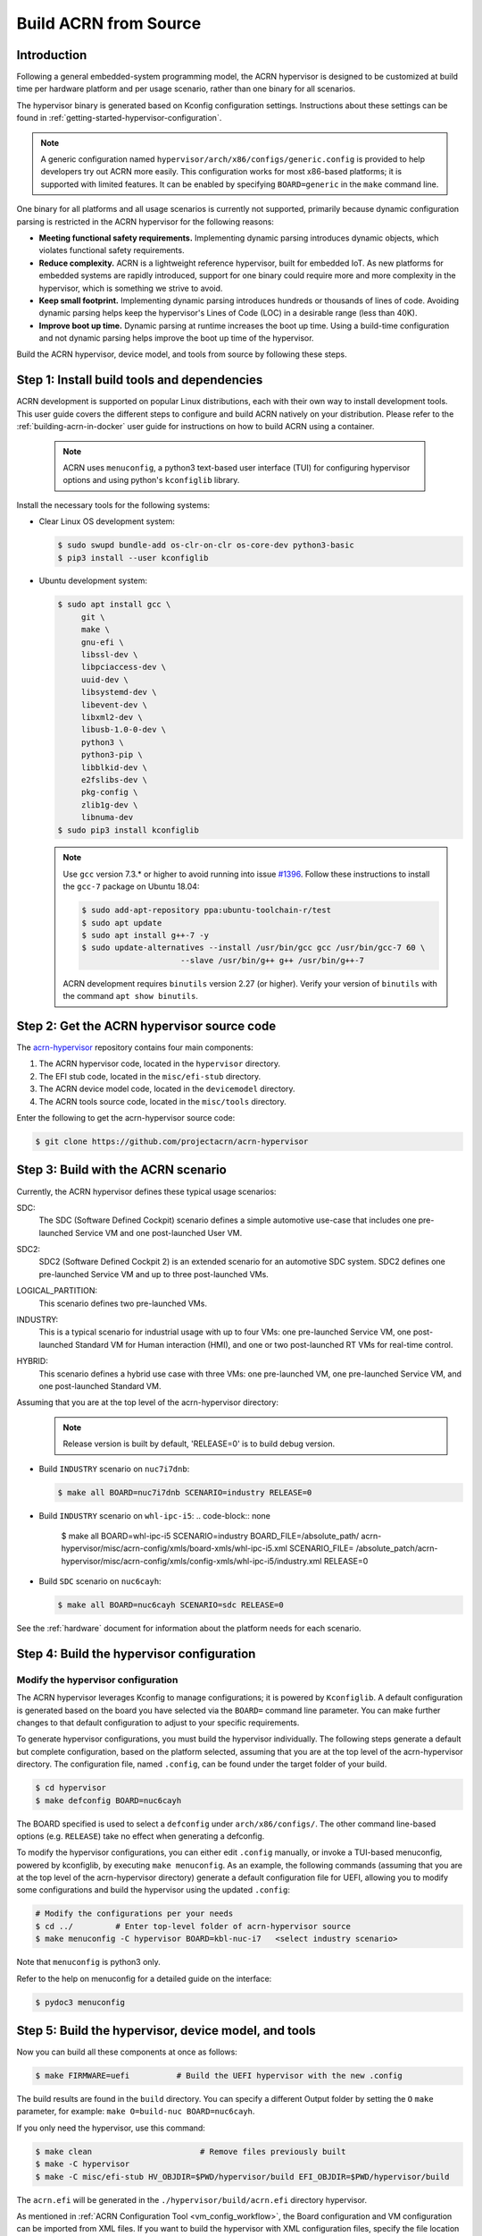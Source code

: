 .. _getting-started-building:

Build ACRN from Source
######################

Introduction
************

Following a general embedded-system programming model, the ACRN
hypervisor is designed to be customized at build time per hardware
platform and per usage scenario, rather than one binary for all
scenarios.

The hypervisor binary is generated based on Kconfig configuration
settings. Instructions about these settings can be found in
:ref:`getting-started-hypervisor-configuration`.

.. note::
   A generic configuration named ``hypervisor/arch/x86/configs/generic.config``
   is provided to help developers try out ACRN more easily.
   This configuration works for most x86-based platforms; it is supported
   with limited features. It can be enabled by specifying ``BOARD=generic``
   in the ``make`` command line.

One binary for all platforms and all usage scenarios is currently not
supported, primarily because dynamic configuration parsing is restricted in
the ACRN hypervisor for the following reasons:

- **Meeting functional safety requirements.** Implementing dynamic parsing
  introduces dynamic objects, which violates functional safety requirements.

- **Reduce complexity.** ACRN is a lightweight reference hypervisor, built for
  embedded IoT. As new platforms for embedded systems are rapidly introduced,
  support for one binary could require more and more complexity in the
  hypervisor, which is something we strive to avoid.

- **Keep small footprint.** Implementing dynamic parsing introduces
  hundreds or thousands of lines of code. Avoiding dynamic parsing
  helps keep the hypervisor's Lines of Code (LOC) in a desirable range (less
  than 40K).

- **Improve boot up time.** Dynamic parsing at runtime increases the boot
  up time. Using a build-time configuration and not dynamic parsing
  helps improve the boot up time of the hypervisor.


Build the ACRN hypervisor, device model, and tools from source by following
these steps.

.. _install-build-tools-dependencies:

Step 1: Install build tools and dependencies
********************************************

ACRN development is supported on popular Linux distributions, each with
their own way to install development tools. This user guide covers the different
steps to configure and build ACRN natively on your distribution. Please refer to
the :ref:`building-acrn-in-docker` user guide for instructions on how to build
ACRN using a container.

  .. note::
     ACRN uses ``menuconfig``, a python3 text-based user interface (TUI) for
     configuring hypervisor options and using python's ``kconfiglib`` library.

Install the necessary tools for the following systems:

* Clear Linux OS development system:

  .. code-block:: none

     $ sudo swupd bundle-add os-clr-on-clr os-core-dev python3-basic
     $ pip3 install --user kconfiglib

* Ubuntu development system:

  .. code-block:: none

     $ sudo apt install gcc \
          git \
          make \
          gnu-efi \
          libssl-dev \
          libpciaccess-dev \
          uuid-dev \
          libsystemd-dev \
          libevent-dev \
          libxml2-dev \
          libusb-1.0-0-dev \
          python3 \
          python3-pip \
          libblkid-dev \
          e2fslibs-dev \
          pkg-config \
          zlib1g-dev \
          libnuma-dev
     $ sudo pip3 install kconfiglib

  .. note::
     Use ``gcc`` version 7.3.* or higher to avoid running into
     issue `#1396 <https://github.com/projectacrn/acrn-hypervisor/issues/1396>`_. Follow these instructions to install the ``gcc-7`` package on Ubuntu 18.04:

     .. code-block:: none

        $ sudo add-apt-repository ppa:ubuntu-toolchain-r/test
        $ sudo apt update
        $ sudo apt install g++-7 -y
        $ sudo update-alternatives --install /usr/bin/gcc gcc /usr/bin/gcc-7 60 \
                             --slave /usr/bin/g++ g++ /usr/bin/g++-7


     ACRN development requires ``binutils`` version 2.27 (or higher).
     Verify your version of ``binutils`` with the command ``apt show binutils``.




Step 2: Get the ACRN hypervisor source code
*******************************************

The `acrn-hypervisor <https://github.com/projectacrn/acrn-hypervisor/>`_
repository contains four main components:

1. The ACRN hypervisor code, located in the ``hypervisor`` directory.
#. The EFI stub code, located in the ``misc/efi-stub`` directory.
#. The ACRN device model code, located in the ``devicemodel`` directory.
#. The ACRN tools source code, located in the ``misc/tools`` directory.

Enter the following to get the acrn-hypervisor source code:

.. code-block:: none

   $ git clone https://github.com/projectacrn/acrn-hypervisor


Step 3: Build with the ACRN scenario
************************************

Currently, the ACRN hypervisor defines these typical usage scenarios:

SDC:
   The SDC (Software Defined Cockpit) scenario defines a simple
   automotive use-case that includes one pre-launched Service VM and one
   post-launched User VM.

SDC2:
   SDC2 (Software Defined Cockpit 2) is an extended scenario for an
   automotive SDC system.  SDC2 defines one pre-launched Service VM and up
   to three post-launched VMs.

LOGICAL_PARTITION:
    This scenario defines two pre-launched VMs.

INDUSTRY:
   This is a typical scenario for industrial usage with up to four VMs:
   one pre-launched Service VM, one post-launched Standard VM for Human
   interaction (HMI), and one or two post-launched RT VMs for real-time
   control.

HYBRID:
   This scenario defines a hybrid use case with three VMs: one
   pre-launched VM, one pre-launched Service VM, and one post-launched
   Standard VM.

Assuming that you are at the top level of the acrn-hypervisor directory:
  .. note::
     Release version is built by default, 'RELEASE=0' is to build debug version.

* Build ``INDUSTRY`` scenario on ``nuc7i7dnb``:

  .. code-block:: none

     $ make all BOARD=nuc7i7dnb SCENARIO=industry RELEASE=0

* Build ``INDUSTRY`` scenario on ``whl-ipc-i5``:
  .. code-block:: none
     
     $ make all BOARD=whl-ipc-i5 SCENARIO=industry BOARD_FILE=/absolute_path/
     acrn-hypervisor/misc/acrn-config/xmls/board-xmls/whl-ipc-i5.xml SCENARIO_FILE=
     /absolute_patch/acrn-hypervisor/misc/acrn-config/xmls/config-xmls/whl-ipc-i5/industry.xml
     RELEASE=0

* Build ``SDC`` scenario on ``nuc6cayh``:

  .. code-block:: none

     $ make all BOARD=nuc6cayh SCENARIO=sdc RELEASE=0

See the :ref:`hardware` document for information about the platform needs
for each scenario.

.. _getting-started-hypervisor-configuration:

Step 4: Build the hypervisor configuration
******************************************

Modify the hypervisor configuration
===================================

The ACRN hypervisor leverages Kconfig to manage configurations; it is
powered by ``Kconfiglib``. A default configuration is generated based on the
board you have selected via the ``BOARD=`` command line parameter. You can
make further changes to that default configuration to adjust to your specific
requirements.

To generate hypervisor configurations, you must build the hypervisor
individually. The following steps generate a default but complete
configuration, based on the platform selected, assuming that you are at the
top level of the acrn-hypervisor directory. The configuration file, named
``.config``, can be found under the target folder of your build.

.. code-block:: none

   $ cd hypervisor
   $ make defconfig BOARD=nuc6cayh

The BOARD specified is used to select a ``defconfig`` under
``arch/x86/configs/``. The other command line-based options (e.g. ``RELEASE``)
take no effect when generating a defconfig.

To modify the hypervisor configurations, you can either edit ``.config``
manually, or invoke a TUI-based menuconfig, powered by kconfiglib, by
executing ``make menuconfig``. As an example, the following commands
(assuming that you are at the top level of the acrn-hypervisor directory)
generate a default configuration file for UEFI, allowing you to modify some
configurations and build the hypervisor using the updated ``.config``:

.. code-block:: none

   # Modify the configurations per your needs
   $ cd ../         # Enter top-level folder of acrn-hypervisor source
   $ make menuconfig -C hypervisor BOARD=kbl-nuc-i7   <select industry scenario>


Note that ``menuconfig`` is python3 only.

Refer to the help on menuconfig for a detailed guide on the interface:

.. code-block:: none

   $ pydoc3 menuconfig

Step 5: Build the hypervisor, device model, and tools
*****************************************************

Now you can build all these components at once as follows:

.. code-block:: none

   $ make FIRMWARE=uefi          # Build the UEFI hypervisor with the new .config

The build results are found in the ``build`` directory. You can specify
a different Output folder by setting the ``O`` ``make`` parameter,
for example: ``make O=build-nuc BOARD=nuc6cayh``.

If you only need the hypervisor, use this command:

.. code-block:: none

   $ make clean                       # Remove files previously built
   $ make -C hypervisor
   $ make -C misc/efi-stub HV_OBJDIR=$PWD/hypervisor/build EFI_OBJDIR=$PWD/hypervisor/build

The ``acrn.efi`` will be generated in the ``./hypervisor/build/acrn.efi`` directory hypervisor.

As mentioned in :ref:`ACRN Configuration Tool <vm_config_workflow>`, the Board configuration and VM configuration can be imported from XML files.
If you want to build the hypervisor with XML configuration files, specify
the file location as follows:

.. code-block:: none

   $ make BOARD_FILE=$PWD/misc/acrn-config/xmls/board-xmls/nuc7i7dnb.xml \
   SCENARIO_FILE=$PWD/misc/acrn-config/xmls/config-xmls/nuc7i7dnb/industry.xml FIRMWARE=uefi


Note that the file path must be absolute. Both of the ``BOARD`` and ``SCENARIO`` parameters are not needed because the information is retrieved from the XML file. Adjust the example above to your own environment path.

Follow the same instructions to boot and test the images you created from your build.

